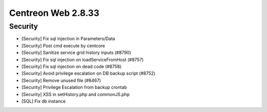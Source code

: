 ###################
Centreon Web 2.8.33
###################

Security
--------

* [Security] Fix sql injection in Parameters/Data
* [Security] Post cmd execute by centcore
* [Security] Sanitize service grid history inputs (#8790)
* [Security] Fix sql injection on loadServiceFromHost (#8757)
* [Security] Fix sql injection on dead code (#8758)
* [Security] Avoid privilege escalation on DB backup script (#8752)
* [Security] Remove unused file (#8467)
* [Security] Privilege Escalation from backup crontab
* [Security] XSS in setHistory.php and commonJS.php
* [SQL] Fix db instance
